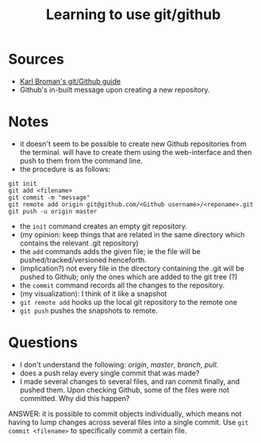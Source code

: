 #+TITLE: Learning to use git/github

* Sources

+ [[https://kbroman.org/github_tutorial/pages/first_time.html][Karl Broman's git/Github guide]]
+ Github's in-built message upon creating a new repository.

* Notes

+ it doesn't seem to be possible to create new Github repositories from the terminal. will have to create them using the web-interface and then push to them from the command line.
+ the procedure is as follows:

#+BEGIN_SRC 
git init
git add <filename>
git commit -m "message"
git remote add origin git@github.com/<Github username>/<reponame>.git
git push -u origin master
#+END_SRC

+ the =init= command creates an empty git repository.
+ (my opinion: keep things that are related in the same directory which contains the relevant .git repository)
+ the =add= commands adds the given file; ie the file will be pushed/tracked/versioned henceforth.
+ (implication?) not every file in the directory containing the .git will be pushed to Github; only the ones which are added to the git tree (?)
+ the =commit= command records all the changes to the repository.
+ (my visualization): I think of it like a snapshot
+ =git remote add= hooks up the local git repository to the remote one
+ =git push= pushes the snapshots to remote.

* Questions

+ I don't understand the following: /origin/, /master/, /branch/, /pull/.
+ does a push relay every single commit that was made?
+ I made several changes to several files, and ran commit finally, and pushed them. Upon checking Github, some of the files were not committed. Why did this happen?
ANSWER: it is possible to commit objects individually, which means not having to lump changes across several files into a single commit. Use =git commit <filename>= to specifically commit a certain file.
